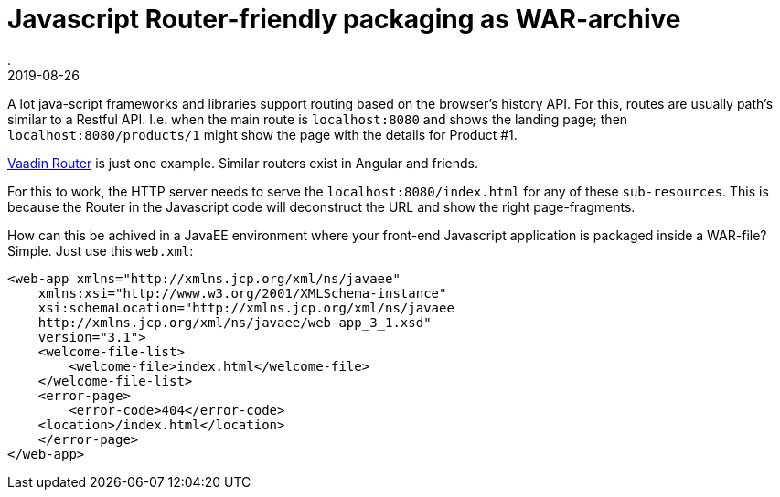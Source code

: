 = Javascript Router-friendly packaging as WAR-archive
.
2019-08-26
:jbake-type: post
:jbake-tags: javascript, webcomponents, javaee
:jbake-status: published

A lot java-script frameworks and libraries support routing based on the browser's history API. For this, routes are usually path's similar to a Restful API. I.e. when the main route is `localhost:8080` and shows the landing page; then `localhost:8080/products/1` might show the page with the details for Product #1.

link:https://vaadin.com/router[Vaadin Router] is just one example. Similar routers exist in Angular and friends.

For this to work, the HTTP server needs to serve the `localhost:8080/index.html` for any of these `sub-resources`. This is because the Router in the Javascript code will deconstruct the URL and show the right page-fragments.

How can this be achived in a JavaEE environment where your front-end Javascript application is packaged inside a WAR-file?
Simple. Just use this `web.xml`:

[source, xml]
----
<web-app xmlns="http://xmlns.jcp.org/xml/ns/javaee"
    xmlns:xsi="http://www.w3.org/2001/XMLSchema-instance"
    xsi:schemaLocation="http://xmlns.jcp.org/xml/ns/javaee
    http://xmlns.jcp.org/xml/ns/javaee/web-app_3_1.xsd"
    version="3.1">
    <welcome-file-list>
        <welcome-file>index.html</welcome-file>
    </welcome-file-list>
    <error-page>
        <error-code>404</error-code>
    <location>/index.html</location>
    </error-page>
</web-app>
----
